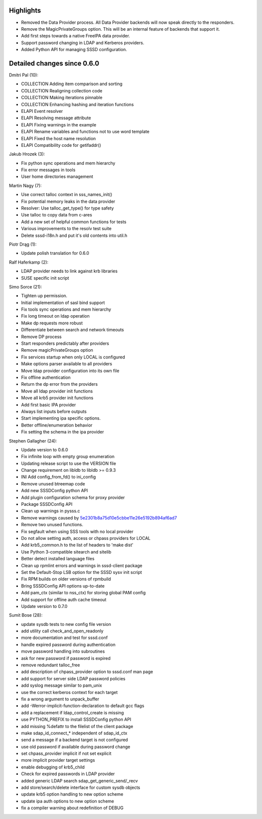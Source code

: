 Highlights
----------

-  Removed the Data Provider process. All Data Provider backends will
   now speak directly to the responders.
-  Remove the MagicPrivateGroups option. This will be an internal
   feature of backends that support it.
-  Add first steps towards a native FreeIPA data provider.
-  Support password changing in LDAP and Kerberos providers.
-  Added Python API for managing SSSD configuration.

Detailed changes since 0.6.0
----------------------------

Dmitri Pal (10):

-  COLLECTION Adding item comparison and sorting
-  COLLECTION Realigning collection code
-  COLLECTION Making iterations pinnable
-  COLLECTION Enhancing hashing and iteration functions
-  ELAPI Event resolver
-  ELAPI Resolving message attribute
-  ELAPI Fixing warnings in the example
-  ELAPI Rename variables and functions not to use word template
-  ELAPI Fixed the host name resolution
-  ELAPI Compatibility code for getifaddr()

Jakub Hrozek (3):

-  Fix python sync operations and mem hierarchy
-  Fix error messages in tools
-  User home directories management

Martin Nagy (7):

-  Use correct talloc context in sss\_names\_init()
-  Fix potential memory leaks in the data provider
-  Resolver: Use talloc\_get\_type() for type safety
-  Use talloc to copy data from c-ares
-  Add a new set of helpful common functions for tests
-  Various improvements to the resolv test suite
-  Delete sssd-i18n.h and put it's old contents into util.h

Piotr Drąg (1):

-  Update polish translation for 0.6.0

Ralf Haferkamp (2):

-  LDAP provider needs to link against krb libraries
-  SUSE specific init script

Simo Sorce (21):

-  Tighten up permission.
-  Initial implementation of sasl bind support
-  Fix tools sync operations and mem hierarchy
-  Fix long timeout on ldap operation
-  Make dp requests more robust
-  Differentiate between search and network timeouts
-  Remove DP process
-  Start responders predictably after providers
-  Remove magicPrivateGroups option
-  Fix services startup when only LOCAL is configured
-  Make options parser available to all providers
-  Move ldap provider configuration into its own file
-  Fix offline authentication
-  Return the dp error from the providers
-  Move all ldap provider init functions
-  Move all krb5 provider init functions
-  Add first basic IPA provider
-  Always list inputs before outputs
-  Start implementing ipa specific options.
-  Better offline/enumeration behavior
-  Fix setting the schema in the ipa provider

Stephen Gallagher (24):

-  Update version to 0.6.0
-  Fix infinite loop with empty group enumeration
-  Updating release script to use the VERSION file
-  Change requirement on libldb to libldb >= 0.9.3
-  INI Add config\_from\_fd() to ini\_config
-  Remove unused btreemap code
-  Add new SSSDConfig python API
-  Add plugin configuration schema for proxy provider
-  Package SSSDConfig API
-  Clean up warnings in pysss.c
-  Remove warnings caused by
   `5e2301b8a75d10e5cbbe11e26e5192b894af6ad7 <https://fedorahosted.org/sssd/changeset/5e2301b8a75d10e5cbbe11e26e5192b894af6ad7/>`__
-  Remove two unused functions.
-  Fix segfault when using SSS tools with no local provider
-  Do not allow setting auth, access or chpass providers for LOCAL
-  Add krb5\_common.h to the list of headers to 'make dist'
-  Use Python 3-compatible sitearch and sitelib
-  Better detect installed language files
-  Clean up rpmlint errors and warnings in sssd-client package
-  Set the Default-Stop LSB option for the SSSD sysv init script
-  Fix RPM builds on older versions of rpmbuild
-  Bring SSSDConfig API options up-to-date
-  Add pam\_ctx (similar to nss\_ctx) for storing global PAM config
-  Add support for offline auth cache timeout
-  Update version to 0.7.0

Sumit Bose (28):

-  update sysdb tests to new config file version
-  add utility call check\_and\_open\_readonly
-  more documentation and test for sssd.conf
-  handle expired password during authentication
-  move password handling into subroutines
-  ask for new password if password is expired
-  remove redundant talloc\_free
-  add description of chpass\_provider option to sssd.conf man page
-  add support for server side LDAP password policies
-  add syslog message similar to pam\_unix
-  use the correct kerberos context for each target
-  fix a wrong argument to unpack\_buffer
-  add -Werror-implicit-function-declaration to default gcc flags
-  add a replacement if ldap\_control\_create is missing
-  use PYTHON\_PREFIX to install SSSDConfig python API
-  add missing %defattr to the filelist of the client package
-  make sdap\_id\_connect\_\* independent of sdap\_id\_ctx
-  send a message if a backend target is not configured
-  use old password if available during password change
-  set chpass\_provider implicit if not set explicit
-  more implicit provider target settings
-  enable debugging of krb5\_child
-  Check for expired passwords in LDAP provider
-  added generic LDAP search sdap\_get\_generic\_send/\_recv
-  add store/search/delete interface for custom sysdb objects
-  update krb5 option handling to new option scheme
-  update ipa auth options to new option scheme
-  fix a compiler warning about redefinition of DEBUG
